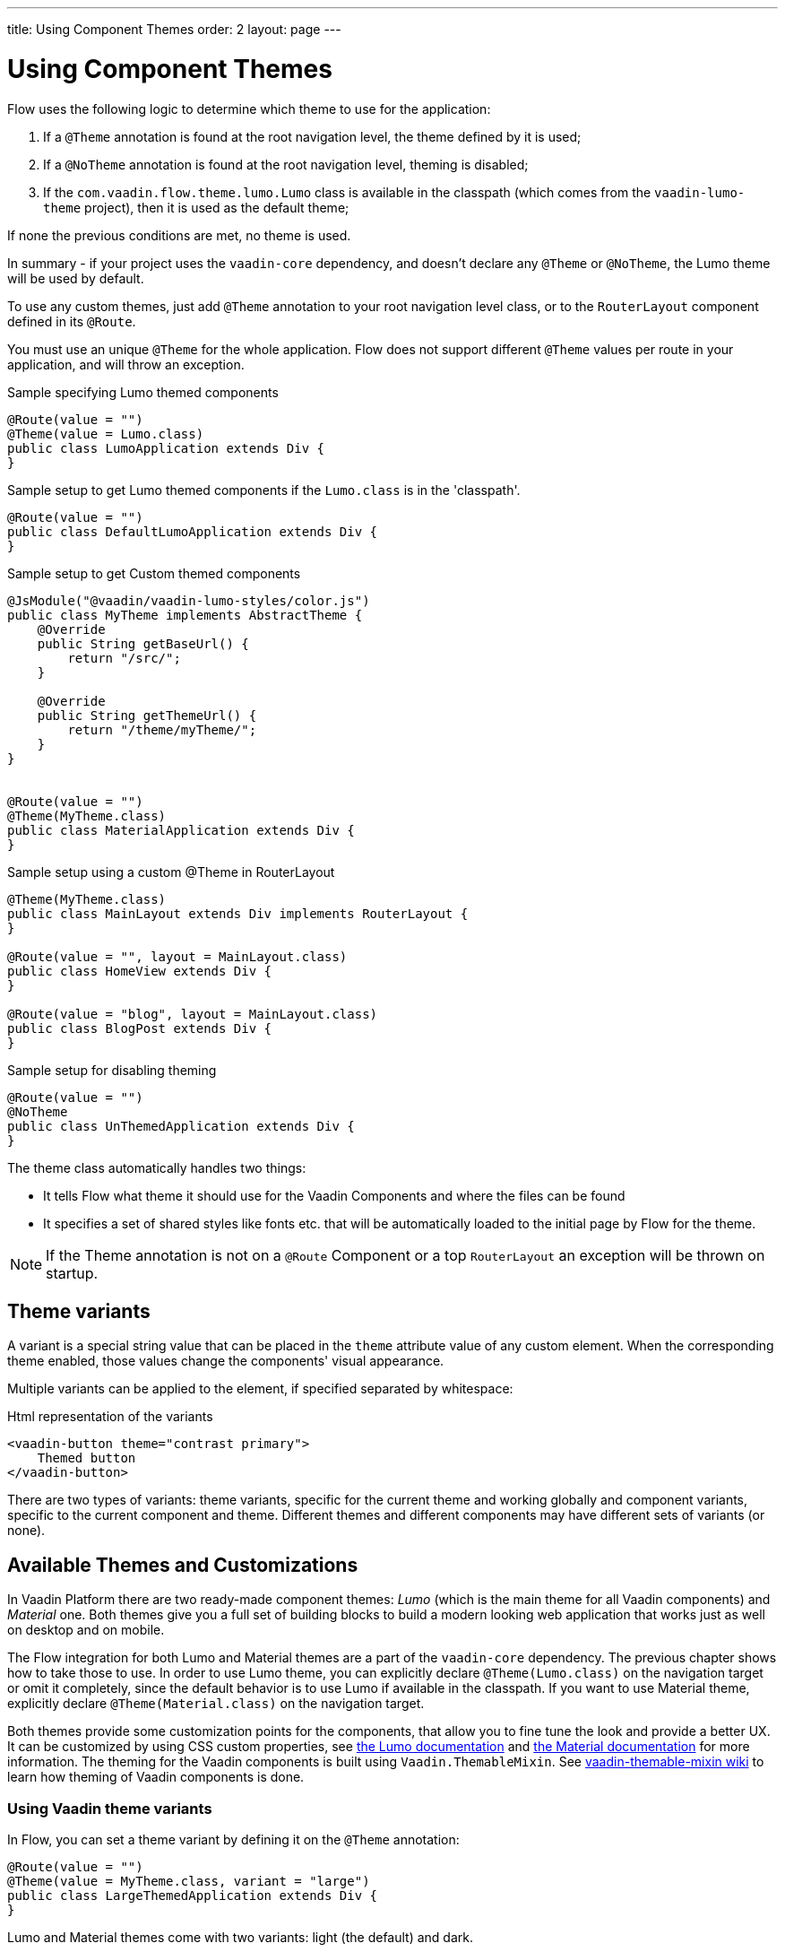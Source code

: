 ---
title: Using Component Themes
order: 2
layout: page
---

ifdef::env-github[:outfilesuffix: .asciidoc]

= Using Component Themes

Flow uses the following logic to determine which theme to use for the application:

1. If a `@Theme` annotation is found at the root navigation level, the theme defined by it is used;
2. If a `@NoTheme` annotation is found at the root navigation level, theming is disabled;
3. If the `com.vaadin.flow.theme.lumo.Lumo` class is available in the classpath (which comes from the `vaadin-lumo-theme` project), then it is used as the default theme;

If none the previous conditions are met, no theme is used.

In summary - if your project uses the `vaadin-core` dependency, and doesn't declare any `@Theme` or `@NoTheme`, the Lumo theme will be used by default.

To use any custom themes, just add `@Theme` annotation to your root navigation level class, or to the `RouterLayout` component defined in its `@Route`.

You must use an unique `@Theme` for the whole application. Flow does not support different `@Theme` values per route in your application, and will throw an exception.

.Sample specifying Lumo themed components
[source,java]
----
@Route(value = "")
@Theme(value = Lumo.class)
public class LumoApplication extends Div {
}
----

.Sample setup to get Lumo themed components if the `Lumo.class` is in the 'classpath'.
[source,java]
----
@Route(value = "")
public class DefaultLumoApplication extends Div {
}
----

.Sample setup to get Custom themed components
[source,java]
----
@JsModule("@vaadin/vaadin-lumo-styles/color.js")
public class MyTheme implements AbstractTheme {
    @Override
    public String getBaseUrl() {
        return "/src/";
    }

    @Override
    public String getThemeUrl() {
        return "/theme/myTheme/";
    }
}


@Route(value = "")
@Theme(MyTheme.class)
public class MaterialApplication extends Div {
}
----

.Sample setup using a custom @Theme in RouterLayout
[source,java]
----
@Theme(MyTheme.class)
public class MainLayout extends Div implements RouterLayout {
}

@Route(value = "", layout = MainLayout.class)
public class HomeView extends Div {
}

@Route(value = "blog", layout = MainLayout.class)
public class BlogPost extends Div {
}
----

.Sample setup for disabling theming
[source,java]
----
@Route(value = "")
@NoTheme
public class UnThemedApplication extends Div {
}
----

The theme class automatically handles two things:

* It tells Flow what theme it should use for the Vaadin Components and where the files can be found
* It specifies a set of shared styles like fonts etc. that will be automatically loaded to the initial page by Flow for the theme.

[NOTE]
If the Theme annotation is not on a `@Route` Component or a top `RouterLayout` an exception will be thrown on startup.

== Theme variants

A variant is a special string value that can be placed in the `theme` attribute value of any custom element.
When the corresponding theme enabled, those values change the components' visual appearance.

Multiple variants can be applied to the element, if specified separated by whitespace:

.Html representation of the variants
[source,html]
----
<vaadin-button theme="contrast primary">
    Themed button
</vaadin-button>
----

There are two types of variants: theme variants, specific for the current theme and working globally
and component variants, specific to the current component and theme.
Different themes and different components may have different sets of variants (or none).

== Available Themes and Customizations

In Vaadin Platform there are two ready-made component themes: _Lumo_ (which is the main theme for all Vaadin components) and _Material_ one.
Both themes give you a full set of building blocks to build a modern looking web application that works just as well on desktop and on mobile.

The Flow integration for both Lumo and Material themes are a part of the `vaadin-core` dependency. The previous chapter shows how to take those to use.
In order to use Lumo theme, you can explicitly declare `@Theme(Lumo.class)` on the navigation target or omit it completely, since the default behavior is to use Lumo if available in the classpath.
If you want to use Material theme, explicitly declare `@Theme(Material.class)` on the navigation target.

Both themes provide some customization points for the components, that allow you to fine tune the look and provide a better UX.
It can be customized by using CSS custom properties, see link:https://vaadin.com/themes/lumo[the Lumo documentation]
and link:https://vaadin.com/themes/material[the Material documentation] for more information.
The theming for the Vaadin components is built using `Vaadin.ThemableMixin`.
See link:https://github.com/vaadin/vaadin-themable-mixin/wiki[vaadin-themable-mixin wiki] to learn how theming of Vaadin components is done.

=== Using Vaadin theme variants

In Flow, you can set a theme variant by defining it on the `@Theme` annotation:
[source,java]
----
@Route(value = "")
@Theme(value = MyTheme.class, variant = "large")
public class LargeThemedApplication extends Div {
}
----

Lumo and Material themes come with two variants: light (the default) and dark.

By default, no theme variants are used. You can use the dark variant by using:

.Setting the dark variant for Lumo
[source,java]
----
@Route(value = "")
@Theme(value = Lumo.class, variant = Lumo.DARK)
public class DarkApplication extends Div {
}
----
and the same can be done for Material theme:

.Setting the dark variant for Material
[source,java]
----
@Route(value = "")
@Theme(value = Material.class, variant = Material.DARK)
public class DarkMaterialApplication extends Div {
}
----

Individual components have also variants available.
Component variants are applied by using the element API to set the variant as the `theme` attribute.
For example, to create a Button with https://vaadin.com/components/vaadin-button/html-examples/button-lumo-theme-demos[increased legibility],
you can use `addThemeVariants` method:

.Adding theme variants for the component
[source,java]
----
Button button = new Button("Themed button");
button.addThemeVariants(ButtonVariant.LUMO_PRIMARY,
        ButtonVariant.LUMO_CONTRAST);
----

For each component, there is a predefined set of variants that you can use.
Those variants are theme-specific and different for each of the component (some may have none).
For each component that has variants, Flow provides an api similar to the one in the example above to use it.

When added, variants are converted to their html values
(for a button variant, `ButtonVariant.LUMO_PRIMARY.getVariantName()` is used)
and those representations are added to the `theme` attribute values.

If the component implements `HasTheme` interface (which is true for every component that has `addThemeVariants` method),
then the following API can be used:

.Adding theme values for the component that implements `HasTheme` interface
[source,java]
----
Button button = new Button("Themed button");
button.getThemeNames().addAll(
        Arrays.asList("contrast", "primary"));
----

If you want more flexibility (which may come in handy when adding non-standard theme variants to the component),
you can manipulate the value of the `theme` attribute directly:

.Adding variants to the 'theme' attribute of the component
[source,java]
----
Button button = new Button("Themed button");
String themeAttributeName = "theme";
String oldValue = button.getElement()
        .getAttribute(themeAttributeName);
String variantsToAdd = "contrast primary";
button.getElement().setAttribute(themeAttributeName,
        oldValue == null || oldValue.isEmpty() ?
            variantsToAdd
            : ' ' + variantsToAdd);
----

Each of the three examples above do the very same thing in the end:
add `contrast` and `primary` Lumo Theme variants to the `theme` attribute value of the button component.

For looking up all available component variants, https://vaadin.com/components/browse[see the component HTML examples]
and look under the _Lumo Theme_ tab for examples of the variants.

[NOTE]
Theme variants for components work only when the corresponding theme is enabled.
If a different theme or no theme is enabled, then with variants present in `theme` attribute of the corresponding component,
no actual changes for the component's look and feel are made.

As was mentioned earlier, by default, if no explicit theme configuration is done and `vaadin-lumo-theme`
dependency is present in the classpath, LumoTheme is used.

=== Using Vaadin theme presets

The compact preset for Lumo defines values for the sizing and spacing properties to reduce the visual space required by components to better fit a large amount of content on the screen. Annotate the main layout as follows to enable the compact preset:
[source,java]
----
@JsModule("frontend://bower_components/" +
        "vaadin-lumo-styles/presets/compact.js")
@Theme(Lumo.class)
public class CompactMainLayout extends Div
        implements RouterLayout {
}
----
